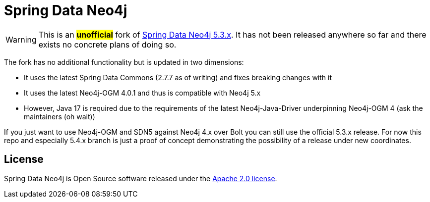 = Spring Data Neo4j

WARNING: This is an #*unofficial*# fork of https://github.com/spring-projects/spring-data-neo4j[Spring Data Neo4j 5.3.x].
         It has not been released anywhere so far and there exists no concrete plans of doing so.

The fork has no additional functionality but is updated in two dimensions:

* It uses the latest Spring Data Commons (2.7.7 as of writing) and fixes breaking changes with it
* It uses the latest Neo4j-OGM 4.0.1 and thus is compatible with Neo4j 5.x
* However, Java 17 is required due to the requirements of the latest Neo4j-Java-Driver underpinning Neo4j-OGM 4 (ask the maintainers (oh wait))

If you just want to use Neo4j-OGM and SDN5 against Neo4j 4.x over Bolt you can still use the official 5.3.x release.
For now this repo and especially 5.4.x branch is just a proof of concept demonstrating the possibility of a release under new coordinates.

== License

Spring Data Neo4j is Open Source software released under the https://www.apache.org/licenses/LICENSE-2.0.html[Apache 2.0 license].
